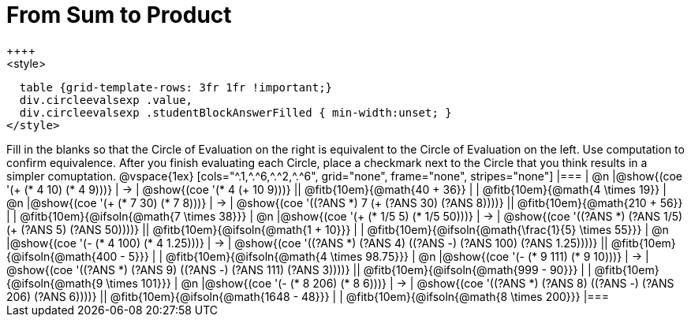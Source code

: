 = From Sum to Product
++++
<style>
  table {grid-template-rows: 3fr 1fr !important;}
  div.circleevalsexp .value,
  div.circleevalsexp .studentBlockAnswerFilled { min-width:unset; }
</style>
++++

Fill in the blanks so that the Circle of Evaluation on the right is equivalent to the Circle of Evaluation on the left. Use computation to confirm equivalence. After you finish evaluating each Circle, place a checkmark next to the Circle that you think results in a simpler comuptation.

@vspace{1ex}

[cols="^.1,^.^6,^.^2,^.^6", grid="none", frame="none", stripes="none"]
|===
| @n
|@show{(coe '(+ (* 4 10) (* 4 9)))}
| &rarr;
| @show{(coe '(* 4 (+ 10 9)))}
|| @fitb{10em}{@math{40 + 36}} | | @fitb{10em}{@math{4 \times 19}}

| @n
|@show{(coe '(+ (* 7 30) (* 7 8)))}
| &rarr;
| @show{(coe '((?ANS *) 7 (+ (?ANS 30) (?ANS 8))))}
|| @fitb{10em}{@math{210 + 56}} | | @fitb{10em}{@ifsoln{@math{7 \times 38}}}


| @n
|@show{(coe '(+ (* 1/5 5) (* 1/5 50)))}
| &rarr;
| @show{(coe '((?ANS *) (?ANS 1/5) (+ (?ANS 5) (?ANS 50))))}
||  @fitb{10em}{@ifsoln{@math{1 + 10}}} | |  @fitb{10em}{@ifsoln{@math{\frac{1}{5} \times 55}}}


| @n
|@show{(coe '(- (* 4 100) (* 4 1.25)))}
| &rarr;
| @show{(coe '((?ANS *) (?ANS 4) ((?ANS -) (?ANS 100) (?ANS 1.25))))}
|| @fitb{10em}{@ifsoln{@math{400 - 5}}} | |  @fitb{10em}{@ifsoln{@math{4 \times 98.75}}}


| @n
|@show{(coe '(- (* 9 111) (* 9 10)))}
| &rarr;
| @show{(coe '((?ANS *) (?ANS 9) ((?ANS -) (?ANS 111) (?ANS 3))))}
|| @fitb{10em}{@ifsoln{@math{999 - 90}}} | |  @fitb{10em}{@ifsoln{@math{9 \times 101}}}


| @n
|@show{(coe '(- (* 8 206) (* 8 6)))}
| &rarr;
| @show{(coe '((?ANS *) (?ANS 8) ((?ANS -) (?ANS 206) (?ANS 6))))}
|| @fitb{10em}{@ifsoln{@math{1648 - 48}}} | |  @fitb{10em}{@ifsoln{@math{8 \times 200}}}
|===




